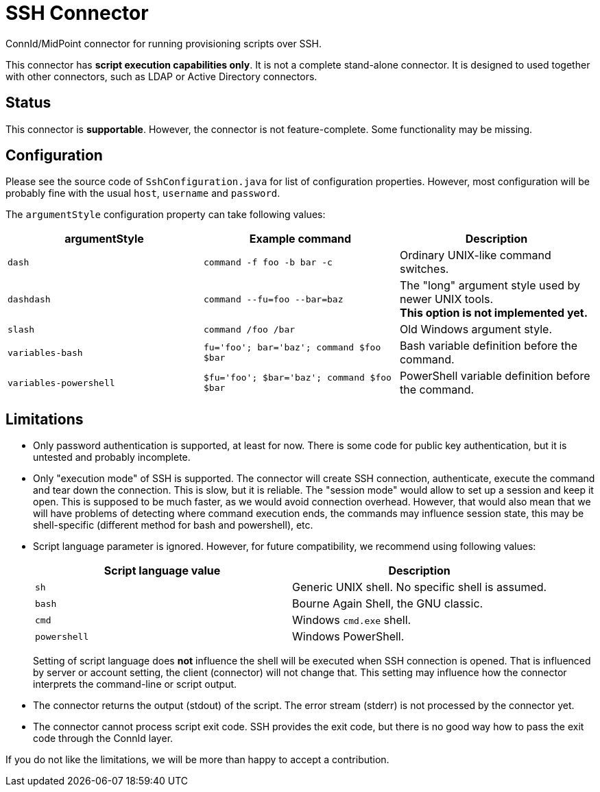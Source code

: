 = SSH Connector

ConnId/MidPoint connector for running provisioning scripts over SSH.

This connector has *script execution capabilities only*.
It is not a complete stand-alone connector.
It is designed to used together with other connectors, such as LDAP or Active Directory connectors.

== Status

This connector is *supportable*.
However, the connector is not feature-complete.
Some functionality may be missing.

== Configuration

Please see the source code of `SshConfiguration.java` for list of configuration properties.
However, most configuration will be probably fine with the usual `host`, `username` and `password`.

The `argumentStyle` configuration property can take following values:
|====
|argumentStyle | Example command | Description

| `dash`
| `command -f foo -b bar -c`
| Ordinary UNIX-like command switches.

| `dashdash`
| `command --fu=foo --bar=baz`
| The "long" argument style used by newer UNIX tools. +
*This option is not implemented yet.*

| `slash`
| `command /foo /bar`
| Old Windows argument style.

| `variables-bash`
| `fu='foo'; bar='baz'; command $foo $bar`
| Bash variable definition before the command.

| `variables-powershell`
| `$fu='foo'; $bar='baz'; command $foo $bar`
| PowerShell variable definition before the command.

|====

== Limitations

* Only password authentication is supported, at least for now.
There is some code for public key authentication, but it is untested and probably incomplete.

* Only "execution mode" of SSH is supported.
The connector will create SSH connection, authenticate, execute the command and tear down the connection.
This is slow, but it is reliable.
The "session mode" would allow to set up a session and keep it open.
This is supposed to be much faster, as we would avoid connection overhead.
However, that would also mean that we will have problems of detecting where command execution ends, the commands may influence session state, this may be shell-specific (different method for bash and powershell), etc.

* Script language parameter is ignored.
However, for future compatibility, we recommend using following values:
+
|====
| Script language value | Description

| `sh`
| Generic UNIX shell.
No specific shell is assumed.

| `bash`
| Bourne Again Shell, the GNU classic.

| `cmd`
| Windows `cmd.exe` shell.

| `powershell`
| Windows PowerShell.
|====
+
Setting of script language does *not* influence the shell will be executed when SSH connection is opened.
That is influenced by server or account setting, the client (connector) will not change that.
This setting may influence how the connector interprets the command-line or script output.

* The connector returns the output (stdout) of the script.
The error stream (stderr) is not processed by the connector yet.

* The connector cannot process script exit code.
SSH provides the exit code, but there is no good way how to pass the exit code through the ConnId layer.

If you do not like the limitations, we will be more than happy to accept a contribution.

